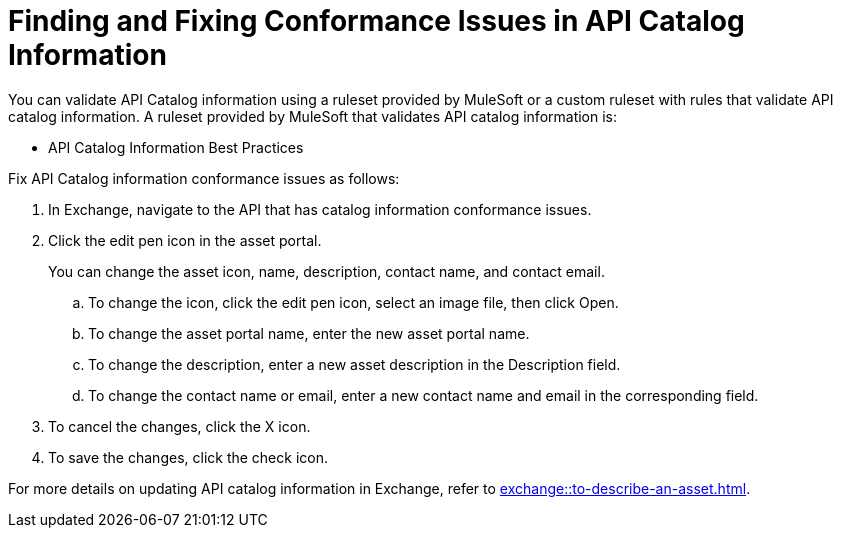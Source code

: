 = Finding and Fixing Conformance Issues in API Catalog Information

You can validate API Catalog information using a ruleset provided by MuleSoft or a custom ruleset with rules that validate API catalog information. A ruleset provided by MuleSoft that validates API catalog information is:

* API Catalog Information Best Practices

//Update the following to reuse this from Exchange doc 

Fix API Catalog information conformance issues as follows:

. In Exchange, navigate to the API that has catalog information conformance issues.

. Click the edit pen icon in the asset portal.
+
You can change the asset icon, name, description, contact name, and contact email.

.. To change the icon, click the edit pen icon, select an image file, then click Open.
.. To change the asset portal name, enter the new asset portal name.
.. To change the description, enter a new asset description in the Description field.
.. To change the contact name or email, enter a new contact name and email in the corresponding field.
. To cancel the changes, click the X icon.
. To save the changes, click the check icon.

For more details on updating API catalog information in Exchange, refer to xref:exchange::to-describe-an-asset.adoc[].
